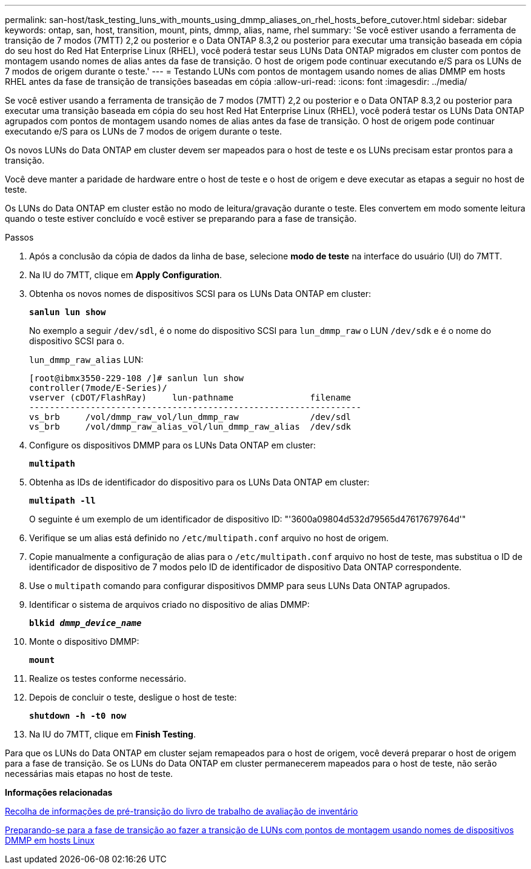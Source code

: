 ---
permalink: san-host/task_testing_luns_with_mounts_using_dmmp_aliases_on_rhel_hosts_before_cutover.html 
sidebar: sidebar 
keywords: ontap, san, host, transition, mount, pints, dmmp, alias, name, rhel 
summary: 'Se você estiver usando a ferramenta de transição de 7 modos (7MTT) 2,2 ou posterior e o Data ONTAP 8.3,2 ou posterior para executar uma transição baseada em cópia do seu host do Red Hat Enterprise Linux (RHEL), você poderá testar seus LUNs Data ONTAP migrados em cluster com pontos de montagem usando nomes de alias antes da fase de transição. O host de origem pode continuar executando e/S para os LUNs de 7 modos de origem durante o teste.' 
---
= Testando LUNs com pontos de montagem usando nomes de alias DMMP em hosts RHEL antes da fase de transição de transições baseadas em cópia
:allow-uri-read: 
:icons: font
:imagesdir: ../media/


[role="lead"]
Se você estiver usando a ferramenta de transição de 7 modos (7MTT) 2,2 ou posterior e o Data ONTAP 8.3,2 ou posterior para executar uma transição baseada em cópia do seu host Red Hat Enterprise Linux (RHEL), você poderá testar os LUNs Data ONTAP agrupados com pontos de montagem usando nomes de alias antes da fase de transição. O host de origem pode continuar executando e/S para os LUNs de 7 modos de origem durante o teste.

Os novos LUNs do Data ONTAP em cluster devem ser mapeados para o host de teste e os LUNs precisam estar prontos para a transição.

Você deve manter a paridade de hardware entre o host de teste e o host de origem e deve executar as etapas a seguir no host de teste.

Os LUNs do Data ONTAP em cluster estão no modo de leitura/gravação durante o teste. Eles convertem em modo somente leitura quando o teste estiver concluído e você estiver se preparando para a fase de transição.

.Passos
. Após a conclusão da cópia de dados da linha de base, selecione *modo de teste* na interface do usuário (UI) do 7MTT.
. Na IU do 7MTT, clique em *Apply Configuration*.
. Obtenha os novos nomes de dispositivos SCSI para os LUNs Data ONTAP em cluster:
+
`*sanlun lun show*`

+
No exemplo a seguir `/dev/sdl`, é o nome do dispositivo SCSI para `lun_dmmp_raw` o LUN `/dev/sdk` e é o nome do dispositivo SCSI para o.

+
`lun_dmmp_raw_alias` LUN:

+
[listing]
----
[root@ibmx3550-229-108 /]# sanlun lun show
controller(7mode/E-Series)/
vserver (cDOT/FlashRay)     lun-pathname               filename
-----------------------------------------------------------------
vs_brb     /vol/dmmp_raw_vol/lun_dmmp_raw              /dev/sdl
vs_brb     /vol/dmmp_raw_alias_vol/lun_dmmp_raw_alias  /dev/sdk
----
. Configure os dispositivos DMMP para os LUNs Data ONTAP em cluster:
+
`*multipath*`

. Obtenha as IDs de identificador do dispositivo para os LUNs Data ONTAP em cluster:
+
`*multipath -ll*`

+
O seguinte é um exemplo de um identificador de dispositivo ID: "'3600a09804d532d79565d47617679764d'"

. Verifique se um alias está definido no `/etc/multipath.conf` arquivo no host de origem.
. Copie manualmente a configuração de alias para o `/etc/multipath.conf` arquivo no host de teste, mas substitua o ID de identificador de dispositivo de 7 modos pelo ID de identificador de dispositivo Data ONTAP correspondente.
. Use o `multipath` comando para configurar dispositivos DMMP para seus LUNs Data ONTAP agrupados.
. Identificar o sistema de arquivos criado no dispositivo de alias DMMP:
+
`*blkid _dmmp_device_name_*`

. Monte o dispositivo DMMP:
+
`*mount*`

. Realize os testes conforme necessário.
. Depois de concluir o teste, desligue o host de teste:
+
`*shutdown -h -t0 now*`

. Na IU do 7MTT, clique em *Finish Testing*.


Para que os LUNs do Data ONTAP em cluster sejam remapeados para o host de origem, você deverá preparar o host de origem para a fase de transição. Se os LUNs do Data ONTAP em cluster permanecerem mapeados para o host de teste, não serão necessárias mais etapas no host de teste.

*Informações relacionadas*

xref:task_gathering_pretransition_information_from_inventory_assessment_workbook.adoc[Recolha de informações de pré-transição do livro de trabalho de avaliação de inventário]

xref:task_preparing_for_cutover_when_transitioning_luns_with_mounts_using_dmmp_aliases_on_linux_hosts.adoc[Preparando-se para a fase de transição ao fazer a transição de LUNs com pontos de montagem usando nomes de dispositivos DMMP em hosts Linux]
